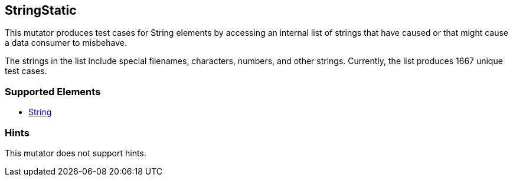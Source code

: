 <<<
[[Mutators_StringStatic]]
== StringStatic

This mutator produces test cases for String elements by accessing an internal list of strings that have caused or that might cause a data consumer to misbehave.

The strings in the list include special filenames, characters, numbers, and other strings. Currently, the list produces 1667 unique test cases.

=== Supported Elements

 * xref:String[String]

=== Hints

This mutator does not support hints.

// end
